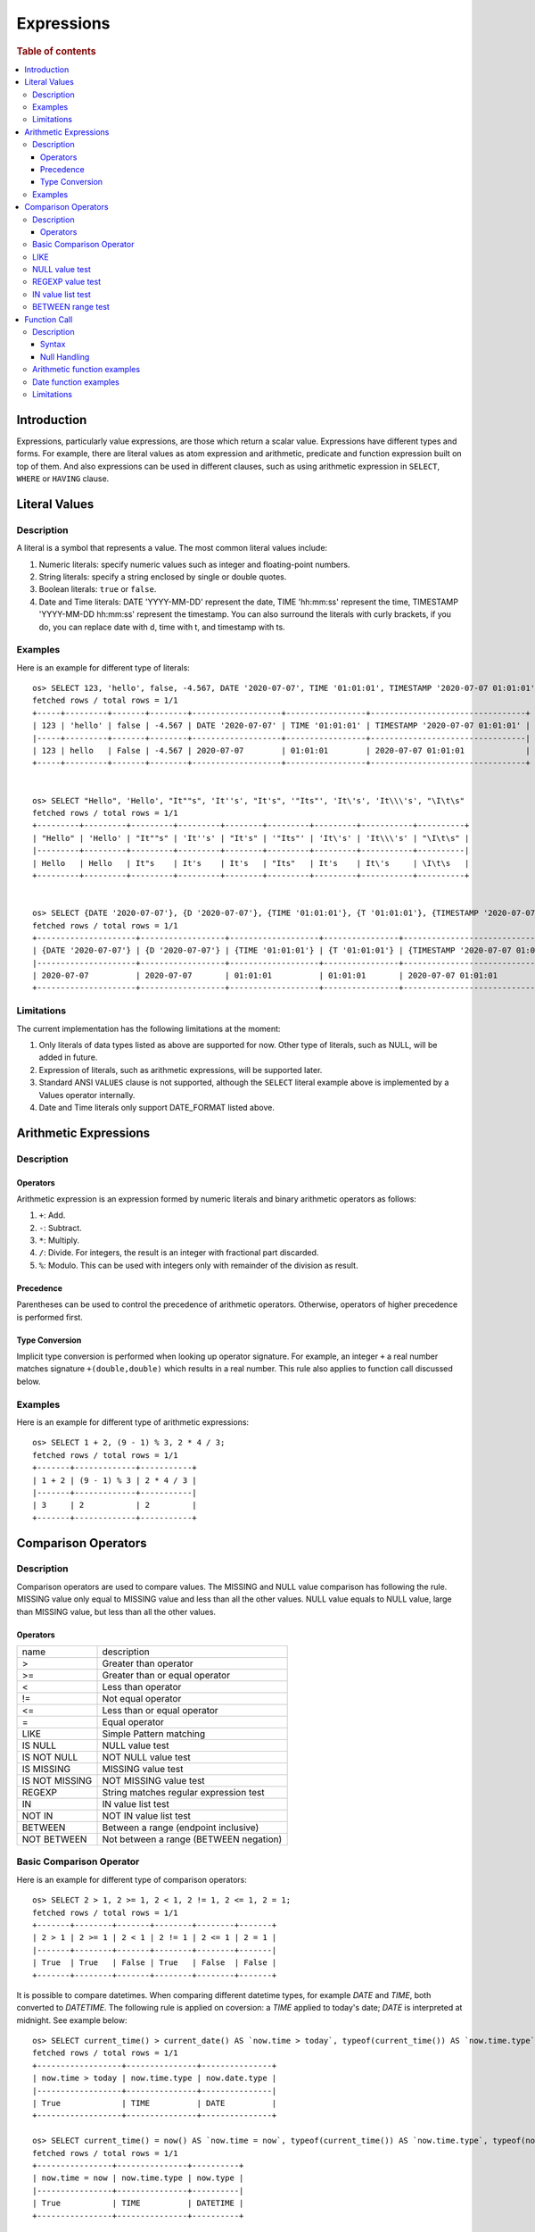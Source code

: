 ===========
Expressions
===========

.. rubric:: Table of contents

.. contents::
   :local:
   :depth: 3


Introduction
============

Expressions, particularly value expressions, are those which return a scalar value. Expressions have different types and forms. For example, there are literal values as atom expression and arithmetic, predicate and function expression built on top of them. And also expressions can be used in different clauses, such as using arithmetic expression in ``SELECT``, ``WHERE`` or ``HAVING`` clause.

Literal Values
==============

Description
-----------

A literal is a symbol that represents a value. The most common literal values include:

1. Numeric literals: specify numeric values such as integer and floating-point numbers.
2. String literals: specify a string enclosed by single or double quotes.
3. Boolean literals: ``true`` or ``false``.
4. Date and Time literals: DATE 'YYYY-MM-DD' represent the date, TIME 'hh:mm:ss' represent the time, TIMESTAMP 'YYYY-MM-DD hh:mm:ss' represent the timestamp. You can also surround the literals with curly brackets, if you do, you can replace date with d, time with t, and timestamp with ts.

Examples
--------

Here is an example for different type of literals::

    os> SELECT 123, 'hello', false, -4.567, DATE '2020-07-07', TIME '01:01:01', TIMESTAMP '2020-07-07 01:01:01';
    fetched rows / total rows = 1/1
    +-----+---------+-------+--------+-------------------+-----------------+---------------------------------+
    | 123 | 'hello' | false | -4.567 | DATE '2020-07-07' | TIME '01:01:01' | TIMESTAMP '2020-07-07 01:01:01' |
    |-----+---------+-------+--------+-------------------+-----------------+---------------------------------|
    | 123 | hello   | False | -4.567 | 2020-07-07        | 01:01:01        | 2020-07-07 01:01:01             |
    +-----+---------+-------+--------+-------------------+-----------------+---------------------------------+


    os> SELECT "Hello", 'Hello', "It""s", 'It''s', "It's", '"Its"', 'It\'s', 'It\\\'s', "\I\t\s"
    fetched rows / total rows = 1/1
    +---------+---------+---------+---------+--------+---------+---------+-----------+----------+
    | "Hello" | 'Hello' | "It""s" | 'It''s' | "It's" | '"Its"' | 'It\'s' | 'It\\\'s' | "\I\t\s" |
    |---------+---------+---------+---------+--------+---------+---------+-----------+----------|
    | Hello   | Hello   | It"s    | It's    | It's   | "Its"   | It's    | It\'s     | \I\t\s   |
    +---------+---------+---------+---------+--------+---------+---------+-----------+----------+


    os> SELECT {DATE '2020-07-07'}, {D '2020-07-07'}, {TIME '01:01:01'}, {T '01:01:01'}, {TIMESTAMP '2020-07-07 01:01:01'}, {TS '2020-07-07 01:01:01'}
    fetched rows / total rows = 1/1
    +---------------------+------------------+-------------------+----------------+-----------------------------------+----------------------------+
    | {DATE '2020-07-07'} | {D '2020-07-07'} | {TIME '01:01:01'} | {T '01:01:01'} | {TIMESTAMP '2020-07-07 01:01:01'} | {TS '2020-07-07 01:01:01'} |
    |---------------------+------------------+-------------------+----------------+-----------------------------------+----------------------------|
    | 2020-07-07          | 2020-07-07       | 01:01:01          | 01:01:01       | 2020-07-07 01:01:01               | 2020-07-07 01:01:01        |
    +---------------------+------------------+-------------------+----------------+-----------------------------------+----------------------------+

Limitations
-----------

The current implementation has the following limitations at the moment:

1. Only literals of data types listed as above are supported for now. Other type of literals, such as NULL, will be added in future.
2. Expression of literals, such as arithmetic expressions, will be supported later.
3. Standard ANSI ``VALUES`` clause is not supported, although the ``SELECT`` literal example above is implemented by a Values operator internally.
4. Date and Time literals only support DATE_FORMAT listed above.

Arithmetic Expressions
======================

Description
-----------

Operators
`````````

Arithmetic expression is an expression formed by numeric literals and binary arithmetic operators as follows:

1. ``+``: Add.
2. ``-``: Subtract.
3. ``*``: Multiply.
4. ``/``: Divide. For integers, the result is an integer with fractional part discarded.
5. ``%``: Modulo. This can be used with integers only with remainder of the division as result.

Precedence
``````````

Parentheses can be used to control the precedence of arithmetic operators. Otherwise, operators of higher precedence is performed first.

Type Conversion
```````````````

Implicit type conversion is performed when looking up operator signature. For example, an integer ``+`` a real number matches signature ``+(double,double)`` which results in a real number. This rule also applies to function call discussed below.

Examples
--------

Here is an example for different type of arithmetic expressions::

    os> SELECT 1 + 2, (9 - 1) % 3, 2 * 4 / 3;
    fetched rows / total rows = 1/1
    +-------+-------------+-----------+
    | 1 + 2 | (9 - 1) % 3 | 2 * 4 / 3 |
    |-------+-------------+-----------|
    | 3     | 2           | 2         |
    +-------+-------------+-----------+

Comparison Operators
==================================

Description
-----------

Comparison operators are used to compare values. The MISSING and NULL value comparison has following the rule. MISSING value only equal to MISSING value and less than all the other values. NULL value equals to NULL value, large than MISSING value, but less than all the other values.

Operators
`````````

+----------------+----------------------------------------+
| name           | description                            |
+----------------+----------------------------------------+
| >              | Greater than operator                  |
+----------------+----------------------------------------+
| >=             | Greater than or equal operator         |
+----------------+----------------------------------------+
| <              | Less than operator                     |
+----------------+----------------------------------------+
| !=             | Not equal operator                     |
+----------------+----------------------------------------+
| <=             | Less than or equal operator            |
+----------------+----------------------------------------+
| =              | Equal operator                         |
+----------------+----------------------------------------+
| LIKE           | Simple Pattern matching                |
+----------------+----------------------------------------+
| IS NULL        | NULL value test                        |
+----------------+----------------------------------------+
| IS NOT NULL    | NOT NULL value test                    |
+----------------+----------------------------------------+
| IS MISSING     | MISSING value test                     |
+----------------+----------------------------------------+
| IS NOT MISSING | NOT MISSING value test                 |
+----------------+----------------------------------------+
| REGEXP         | String matches regular expression test |
+----------------+----------------------------------------+
| IN             | IN value list test                     |
+----------------+----------------------------------------+
| NOT IN         | NOT IN value list test                 |
+----------------+----------------------------------------+
| BETWEEN        | Between a range (endpoint inclusive)   |
+----------------+----------------------------------------+
| NOT BETWEEN    | Not between a range (BETWEEN negation) |
+----------------+----------------------------------------+

Basic Comparison Operator
-------------------------

Here is an example for different type of comparison operators::

    os> SELECT 2 > 1, 2 >= 1, 2 < 1, 2 != 1, 2 <= 1, 2 = 1;
    fetched rows / total rows = 1/1
    +-------+--------+-------+--------+--------+-------+
    | 2 > 1 | 2 >= 1 | 2 < 1 | 2 != 1 | 2 <= 1 | 2 = 1 |
    |-------+--------+-------+--------+--------+-------|
    | True  | True   | False | True   | False  | False |
    +-------+--------+-------+--------+--------+-------+

It is possible to compare datetimes. When comparing different datetime types, for example `DATE` and `TIME`, both converted to `DATETIME`.
The following rule is applied on coversion: a `TIME` applied to today's date; `DATE` is interpreted at midnight. See example below::

    os> SELECT current_time() > current_date() AS `now.time > today`, typeof(current_time()) AS `now.time.type`, typeof(current_date()) AS `now.date.type`;
    fetched rows / total rows = 1/1
    +------------------+---------------+---------------+
    | now.time > today | now.time.type | now.date.type |
    |------------------+---------------+---------------|
    | True             | TIME          | DATE          |
    +------------------+---------------+---------------+

    os> SELECT current_time() = now() AS `now.time = now`, typeof(current_time()) AS `now.time.type`, typeof(now()) AS `now.type`;
    fetched rows / total rows = 1/1
    +----------------+---------------+----------+
    | now.time = now | now.time.type | now.type |
    |----------------+---------------+----------|
    | True           | TIME          | DATETIME |
    +----------------+---------------+----------+

    os> SELECT subtime(now(), current_time()) = current_date() AS `midnight = now.date`, typeof(subtime(now(), current_time())) AS `midnight.type`, typeof(current_date()) AS `now.date.type`;
    fetched rows / total rows = 1/1
    +---------------------+---------------+---------------+
    | midnight = now.date | midnight.type | now.date.type |
    |---------------------+---------------+---------------|
    | True                | DATETIME      | DATE          |
    +---------------------+---------------+---------------+


LIKE
----

expr LIKE pattern. The expr is string value, pattern is supports literal text, a percent ( % ) character for a wildcard, and an underscore ( _ ) character for a single character match, pattern is case insensitive::

    os> SELECT 'axyzb' LIKE 'a%b', 'acb' LIKE 'A_B', 'axyzb' NOT LIKE 'a%b', 'acb' NOT LIKE 'a_b';
    fetched rows / total rows = 1/1
    +--------------------+------------------+------------------------+----------------------+
    | 'axyzb' LIKE 'a%b' | 'acb' LIKE 'A_B' | 'axyzb' NOT LIKE 'a%b' | 'acb' NOT LIKE 'a_b' |
    |--------------------+------------------+------------------------+----------------------|
    | True               | True             | False                  | False                |
    +--------------------+------------------+------------------------+----------------------+

NULL value test
---------------

Here is an example for null value test::

    os> SELECT 0 IS NULL, 0 IS NOT NULL, NULL IS NULL, NULL IS NOT NULL;
    fetched rows / total rows = 1/1
    +-----------+---------------+--------------+------------------+
    | 0 IS NULL | 0 IS NOT NULL | NULL IS NULL | NULL IS NOT NULL |
    |-----------+---------------+--------------+------------------|
    | False     | True          | True         | False            |
    +-----------+---------------+--------------+------------------+


REGEXP value test
-----------------

expr REGEXP pattern. The expr is string value, pattern is supports regular expression patterns::

    os> SELECT 'Hello!' REGEXP '.*', 'a' REGEXP 'b';
    fetched rows / total rows = 1/1
    +----------------------+----------------+
    | 'Hello!' REGEXP '.*' | 'a' REGEXP 'b' |
    |----------------------+----------------|
    | 1                    | 0              |
    +----------------------+----------------+

IN value list test
------------------

Here is an example for IN value test::

    os> SELECT 1 in (1, 2), 3 not in (1, 2);
    fetched rows / total rows = 1/1
    +-------------+-----------------+
    | 1 in (1, 2) | 3 not in (1, 2) |
    |-------------+-----------------|
    | True        | True            |
    +-------------+-----------------+

BETWEEN range test
------------------

Here is an example for range test by BETWEEN expression::

    os> SELECT
    ...  1 BETWEEN 1 AND 3,
    ...  4 BETWEEN 1 AND 3,
    ...  4 NOT BETWEEN 1 AND 3;
    fetched rows / total rows = 1/1
    +-------------------+-------------------+-----------------------+
    | 1 BETWEEN 1 AND 3 | 4 BETWEEN 1 AND 3 | 4 NOT BETWEEN 1 AND 3 |
    |-------------------+-------------------+-----------------------|
    | True              | False             | True                  |
    +-------------------+-------------------+-----------------------+


Function Call
=============

Description
-----------

A function call is declared by function name followed by its arguments. The arguments are enclosed in parentheses and separated by comma. For complete function list supported, please see also: `SQL Functions <functions.rst>`_

Syntax
``````

A typical function call is in the following form::

 function_name ( [ expression [, expression]* ]? )

Null Handling
`````````````

If any argument is missing or null, the final result of evaluation will be missing or null accordingly.

Arithmetic function examples
----------------------------

Here is an example for different type of arithmetic expressions::

    os> SELECT abs(-1.234), abs(-1 * abs(-5));
    fetched rows / total rows = 1/1
    +-------------+-------------------+
    | abs(-1.234) | abs(-1 * abs(-5)) |
    |-------------+-------------------|
    | 1.234       | 5                 |
    +-------------+-------------------+

Date function examples
----------------------

Here is an example for different type of arithmetic expressions::

    os> SELECT dayofmonth(DATE '2020-07-07');
    fetched rows / total rows = 1/1
    +-------------------------------+
    | dayofmonth(DATE '2020-07-07') |
    |-------------------------------|
    | 7                             |
    +-------------------------------+

Limitations
-----------

1. Only a subset of the SQL functions above is implemented in new engine for now. More function support are being added.
2. For now function name is required to be lowercase.

